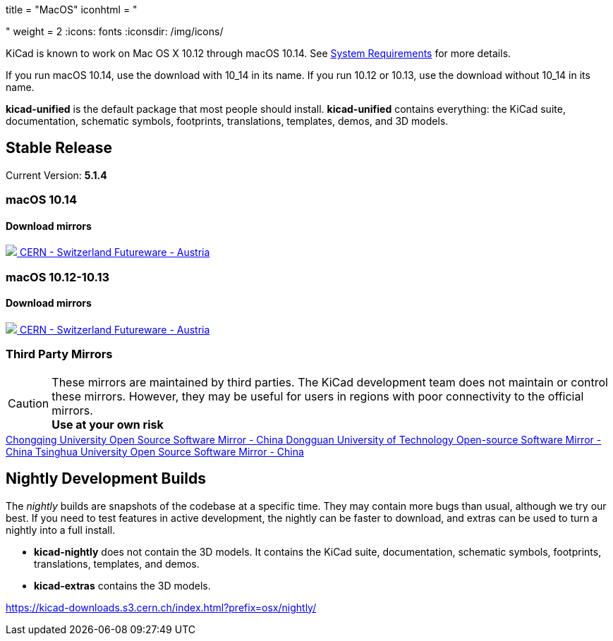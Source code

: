 +++
title = "MacOS"
iconhtml = "<div><i class='fa fa-apple'></i></div>"
weight = 2
+++
:icons: fonts
:iconsdir: /img/icons/

KiCad is known to work on Mac OS X 10.12 through macOS 10.14.  See
link:/help/system-requirements/[System Requirements] for more details.

If you run macOS 10.14, use the download with 10_14 in its name. If you run 10.12 or 10.13, use the download without 10_14 in its name.

*kicad-unified* is the default package that most people should install.  *kicad-unified* contains everything: the KiCad suite, documentation, schematic symbols, footprints, translations, templates, demos, and 3D models.


== Stable Release

Current Version: *5.1.4*

++++
<h3>macOS 10.14</h3>
<h4>Download mirrors</h4>
<div class="list-group download-list-group">
	<a class="list-group-item" href="https://kicad-downloads.s3.cern.ch/osx/stable/kicad-unified-5.1.4-0-10_14.dmg">
		<img src="/img/about/cern-logo.png" /> CERN - Switzerland
	</a>
	<a class="list-group-item" href="http://www2.futureware.at/~nickoe/kicad-downloads-mirror/osx/stable/kicad-unified-5.1.4-0-10_14.dmg">
		Futureware - Austria
	</a>
</div>
++++


++++
<h3>macOS 10.12-10.13</h3>
<h4>Download mirrors</h4>
<div class="list-group download-list-group">
	<a class="list-group-item" href="https://kicad-downloads.s3.cern.ch/osx/stable/kicad-unified-5.1.4-0.dmg">
		<img src="/img/about/cern-logo.png" /> CERN - Switzerland
	</a>
	<a class="list-group-item" href="http://www2.futureware.at/~nickoe/kicad-downloads-mirror/osx/stable/kicad-unified-5.1.4-0.dmg">
		Futureware - Austria
	</a>
</div>
++++

=== Third Party Mirrors

CAUTION: These mirrors are maintained by third parties.
The KiCad development team does not maintain or control these mirrors. 
However, they may be useful for users in regions with poor connectivity to the official mirrors. +
**Use at your own risk**


++++
<div class="list-group download-list-group">
	<a class="list-group-item" href="https://mirrors.cqu.edu.cn/kicad/">
		Chongqing University Open Source Software Mirror - China
	</a>
	<a class="list-group-item" href="https://mirrors.dgut.edu.cn/kicad/">
		 Dongguan University of Technology Open-source Software Mirror - China
	</a>
	<a class="list-group-item" href="https://mirror.tuna.tsinghua.edu.cn/kicad/">
		Tsinghua University Open Source Software Mirror - China
	</a>
</div>
++++

== Nightly Development Builds

The _nightly_ builds are snapshots of the codebase at a specific time. They may contain more bugs than usual, although we try our best.  If you need to test features in active development, the nightly can be faster to download, and extras can be used to turn a nightly into a full install.

- *kicad-nightly* does not contain the 3D models.  It contains the KiCad suite, documentation, schematic symbols, footprints, translations, templates, and demos.

- *kicad-extras* contains the 3D models.

https://kicad-downloads.s3.cern.ch/index.html?prefix=osx/nightly/
